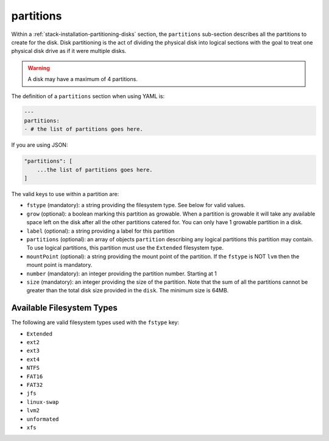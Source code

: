 .. Copyright (c) 2007-2019 UShareSoft, All rights reserved

.. _stack-installation-partitioning-disks-partitions:

partitions
==========

Within a :ref:`stack-installation-partitioning-disks` section, the ``partitions`` sub-section describes all the partitions to create for the disk. Disk partitioning is the act of dividing the physical disk into logical sections with the goal to treat one physical disk drive as if it were multiple disks. 

.. warning:: A disk may have a maximum of 4 partitions.

The definition of a ``partitions`` section when using YAML is:

.. code-block:: yaml

	---
	partitions:
	- # the list of partitions goes here.

If you are using JSON:

.. code-block:: javascript

	"partitions": [
	    ...the list of partitions goes here.
	]

The valid keys to use within a partition are:

* ``fstype`` (mandatory): a string providing the filesystem type. See below for valid values.
* ``grow`` (optional): a boolean marking this partition as growable. When a partition is growable it will take any available space left on the disk after all the other partitions catered for. You can only have 1 growable partition in a disk.
* ``label`` (optional): a string providing a label for this partition
* ``partitions`` (optional): an array of objects ``partition`` describing any logical partitions this partition may contain. To use logical partitions, this partition must use the ``Extended`` filesystem type.
* ``mountPoint`` (optional): a string providing the mount point of the partition. If the ``fstype`` is NOT ``lvm`` then the mount point is mandatory.
* ``number`` (mandatory): an integer providing the partition number. Starting at 1
* ``size`` (mandatory): an integer providing the size of the partition. Note that the sum of all the partitions cannot be greater than the total disk size provided in the ``disk``. The minimum size is 64MB.

Available Filesystem Types
--------------------------

The following are valid filesystem types used with the ``fstype`` key:

* ``Extended``
* ``ext2``
* ``ext3``
* ``ext4``
* ``NTFS``
* ``FAT16``
* ``FAT32``
* ``jfs``
* ``linux-swap``
* ``lvm2``
* ``unformated``
* ``xfs``

